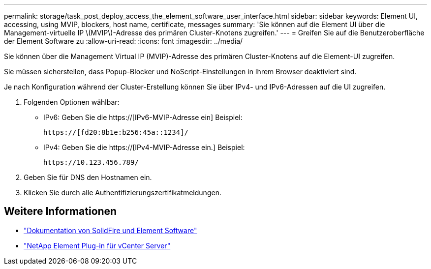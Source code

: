 ---
permalink: storage/task_post_deploy_access_the_element_software_user_interface.html 
sidebar: sidebar 
keywords: Element UI, accessing, using MVIP, blockers, host name, certificate, messages 
summary: 'Sie können auf die Element UI über die Management-virtuelle IP \(MVIP\)-Adresse des primären Cluster-Knotens zugreifen.' 
---
= Greifen Sie auf die Benutzeroberfläche der Element Software zu
:allow-uri-read: 
:icons: font
:imagesdir: ../media/


[role="lead"]
Sie können über die Management Virtual IP (MVIP)-Adresse des primären Cluster-Knotens auf die Element-UI zugreifen.

Sie müssen sicherstellen, dass Popup-Blocker und NoScript-Einstellungen in Ihrem Browser deaktiviert sind.

Je nach Konfiguration während der Cluster-Erstellung können Sie über IPv4- und IPv6-Adressen auf die UI zugreifen.

. Folgenden Optionen wählbar:
+
** IPv6: Geben Sie die https://[IPv6-MVIP-Adresse ein] Beispiel:
+
[listing]
----
https://[fd20:8b1e:b256:45a::1234]/
----
** IPv4: Geben Sie die https://[IPv4-MVIP-Adresse ein.] Beispiel:
+
[listing]
----
https://10.123.456.789/
----


. Geben Sie für DNS den Hostnamen ein.
. Klicken Sie durch alle Authentifizierungszertifikatmeldungen.




== Weitere Informationen

* https://docs.netapp.com/us-en/element-software/index.html["Dokumentation von SolidFire und Element Software"]
* https://docs.netapp.com/us-en/vcp/index.html["NetApp Element Plug-in für vCenter Server"^]


